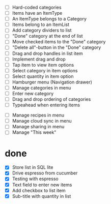  - [ ] Hard-coded categories
 - [ ] Items have an ItemType
 - [ ] An ItemType belongs to a Category
 - [ ] Items belong to an ItemList
 - [ ] Add category dividers to list
 - [ ] "Done" category at the end of list
 - [ ] Move checked items to the "Done" category
 - [ ] "Delete all"-button in the "Done" category
 - [ ] Drag and drop handles in list item
 - [ ] Implement drag and drop
 - [ ] Tap item to view item options
 - [ ] Select category in item options
 - [ ] Select quantity in item option
 - [ ] Hamburger menu (Navigation drawer)
 - [ ] Manage categories in menu
 - [ ] Enter new category
 - [ ] Drag and drop ordering of categories
 - [ ] Typeahead when entering items


 - [ ] Manage recipes in menu
 - [ ] Manage cloud sync in menu
 - [ ] Manage sharing in menu
 - [ ] Manage "This week"

* done
 - [X] Store list in SQL lite
 - [X] Drive espresso from cucumber
 - [X] Testing with espresso
 - [X] Text field to enter new items
 - [X] Add checkbox to list item
 - [X] Sub-title with quantity in list 
